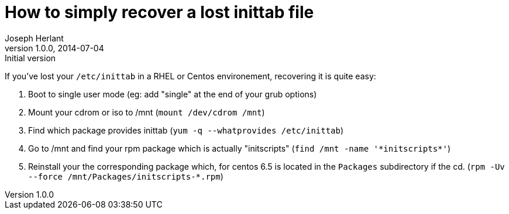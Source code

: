 How to simply recover a lost inittab file
=========================================
Joseph Herlant
v1.0.0, 2014-07-04 : Initial version
:Author Initials: Joseph Herlant
:description: How to recover a lost /etc/inittab file on Centos or RHEL?
:keywords: RHEL, Centos, RedHat, inittab, initscripts

If you've lost your `/etc/inittab` in a RHEL or Centos environement, recovering
it is quite easy:

 1. Boot to single user mode (eg: add "single" at the end of your grub options)
 2. Mount your cdrom or iso to /mnt (`mount /dev/cdrom /mnt`)
 3. Find which package provides inittab (`yum -q --whatprovides /etc/inittab`)
 4. Go to /mnt and find your rpm package which is actually "initscripts"
 (`find /mnt -name '*initscripts*'`)
 5. Reinstall your the corresponding package which, for centos 6.5 is located
 in the `Packages` subdirectory if the cd.
 (`rpm -Uv --force /mnt/Packages/initscripts-*.rpm`)

